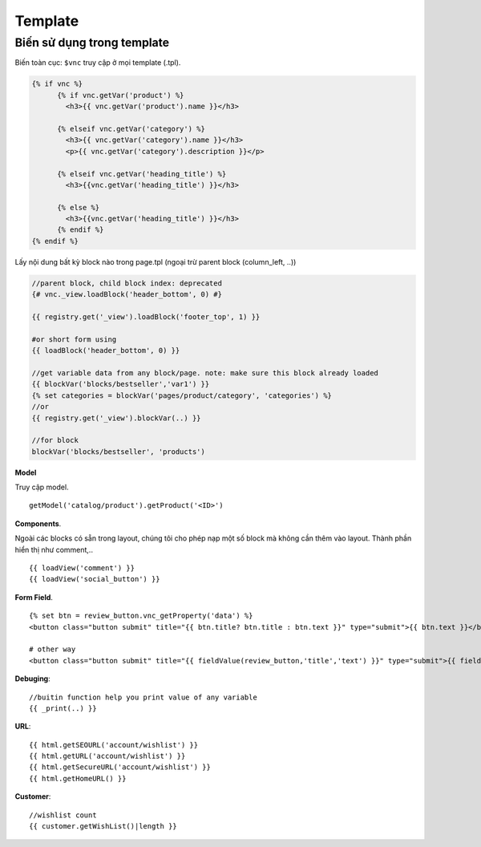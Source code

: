 ========
Template
========


Biến sử dụng trong template
===========================

Biến toàn cục: ``$vnc`` truy cập ở mọi template (.tpl).

.. code-block:: php

	{% if vnc %}
	      {% if vnc.getVar('product') %} 
	      	<h3>{{ vnc.getVar('product').name }}</h3>
	      
	      {% elseif vnc.getVar('category') %}
	        <h3>{{ vnc.getVar('category').name }}</h3>
	        <p>{{ vnc.getVar('category').description }}</p>
	      
	      {% elseif vnc.getVar('heading_title') %} 
	      	<h3>{{vnc.getVar('heading_title') }}</h3>
	      
	      {% else %}
	      	<h3>{{vnc.getVar('heading_title') }}</h3>
	      {% endif %}
	{% endif %}

Lấy nội dung bất kỳ block nào trong page.tpl (ngoại trừ parent block (column_left, ..))

.. code-block:: php

	//parent block, child block index: deprecated
	{# vnc._view.loadBlock('header_bottom', 0) #}

	{{ registry.get('_view').loadBlock('footer_top', 1) }}

	#or short form using
	{{ loadBlock('header_bottom', 0) }}

	//get variable data from any block/page. note: make sure this block already loaded
	{{ blockVar('blocks/bestseller','var1') }}
	{% set categories = blockVar('pages/product/category', 'categories') %}
	//or
	{{ registry.get('_view').blockVar(..) }}

	//for block
	blockVar('blocks/bestseller', 'products')

**Model**

Truy cập model.

::

	getModel('catalog/product').getProduct('<ID>')

**Components**.

Ngoài các blocks có sẵn trong layout, chúng tôi cho phép nạp một số block mà không cần thêm vào layout. Thành phần hiển thị như comment,..

::

	{{ loadView('comment') }}
	{{ loadView('social_button') }}

**Form Field**.

::

	{% set btn = review_button.vnc_getProperty('data') %}
	<button class="button submit" title="{{ btn.title? btn.title : btn.text }}" type="submit">{{ btn.text }}</button>

	# other way
	<button class="button submit" title="{{ fieldValue(review_button,'title','text') }}" type="submit">{{ fieldValue(review_button,'text') }}</button>

**Debuging**:

::

	//buitin function help you print value of any variable
	{{ _print(..) }}

**URL**:

::

	{{ html.getSEOURL('account/wishlist') }}
	{{ html.getURL('account/wishlist') }}
	{{ html.getSecureURL('account/wishlist') }}
	{{ html.getHomeURL() }}

**Customer**:

::

	//wishlist count
	{{ customer.getWishList()|length }}


..	Xuất bản template
	=================

	Mỗi một site tạo ra sẽ sử dụng một template riêng (ie, ``mytheme``) bên cạnh template mặc định (``default``) của hệ thống.
	Template mới sử dụng trong App sẽ có ID phân biệt, để xuất bản theme lên store. 
	Lưu ý: Một site có thể cài đặt nhiều template nhưng chỉ kích hoạt sử dụng một template.

	ID này được sinh ra khi site được tạo hoàn tất. Để publish theme bạn cần kiểm tra xem ID của theme được tạo ra hay chưa, nếu chưa báo lỗi với admin.

	Publish template
	----------------

	Để publish theme, bạn cần kích hoạt lại template đang push lên store (không phải default theme hoặc nếu trường hợp site có cài nhiều template). TH xóa theme bạn cũng pải cần kích hoạt lại theme ở backend site, để thiết lập lại theme muốn publish lên store.

	*Chú ý*: Nếu không làm đúng quy trình sẽ phát sinh lỗi trong quá trình publish template.

	Unpublish template
	------------------

	Sau khi publish theme thành công hay một khi theme đã được xuất bản, bạn có thể gỡ bỏ ra khỏi store. Để thực hiện truy cập trang app, ở tab **Settings** mục **Publish Theme** nhấn vào **Delete from store** từ dropdown.

